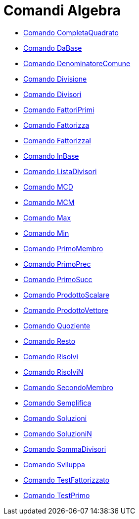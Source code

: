 = Comandi Algebra
:page-en: commands/Algebra_Commands
ifdef::env-github[:imagesdir: /it/modules/ROOT/assets/images]

* xref:/commands/CompletaQuadrato.adoc[Comando CompletaQuadrato]
* xref:/commands/DaBase.adoc[Comando DaBase]
* xref:/commands/DenominatoreComune.adoc[Comando DenominatoreComune]
* xref:/commands/Divisione.adoc[Comando Divisione]
* xref:/commands/Divisori.adoc[Comando Divisori]
* xref:/commands/FattoriPrimi.adoc[Comando FattoriPrimi]
* xref:/commands/Fattorizza.adoc[Comando Fattorizza]
* xref:/commands/FattorizzaI.adoc[Comando FattorizzaI]
* xref:/commands/InBase.adoc[Comando InBase]
* xref:/commands/ListaDivisori.adoc[Comando ListaDivisori]
* xref:/commands/MCD.adoc[Comando MCD]
* xref:/commands/MCM.adoc[Comando MCM]
* xref:/commands/Max.adoc[Comando Max]
* xref:/commands/Min.adoc[Comando Min]
* xref:/commands/PrimoMembro.adoc[Comando PrimoMembro]
* xref:/commands/PrimoPrec.adoc[Comando PrimoPrec]
* xref:/commands/PrimoSucc.adoc[Comando PrimoSucc]
* xref:/commands/ProdottoScalare.adoc[Comando ProdottoScalare]
* xref:/commands/ProdottoVettore.adoc[Comando ProdottoVettore]
* xref:/commands/Quoziente.adoc[Comando Quoziente]
* xref:/commands/Resto.adoc[Comando Resto]
* xref:/commands/Risolvi.adoc[Comando Risolvi]
* xref:/commands/RisolviN.adoc[Comando RisolviN]
* xref:/commands/SecondoMembro.adoc[Comando SecondoMembro]
* xref:/commands/Semplifica.adoc[Comando Semplifica]
* xref:/commands/Soluzioni.adoc[Comando Soluzioni]
* xref:/commands/SoluzioniN.adoc[Comando SoluzioniN]
* xref:/commands/SommaDivisori.adoc[Comando SommaDivisori]
* xref:/commands/Sviluppa.adoc[Comando Sviluppa]
* xref:/commands/TestFattorizzato.adoc[Comando TestFattorizzato]
* xref:/commands/TestPrimo.adoc[Comando TestPrimo]
